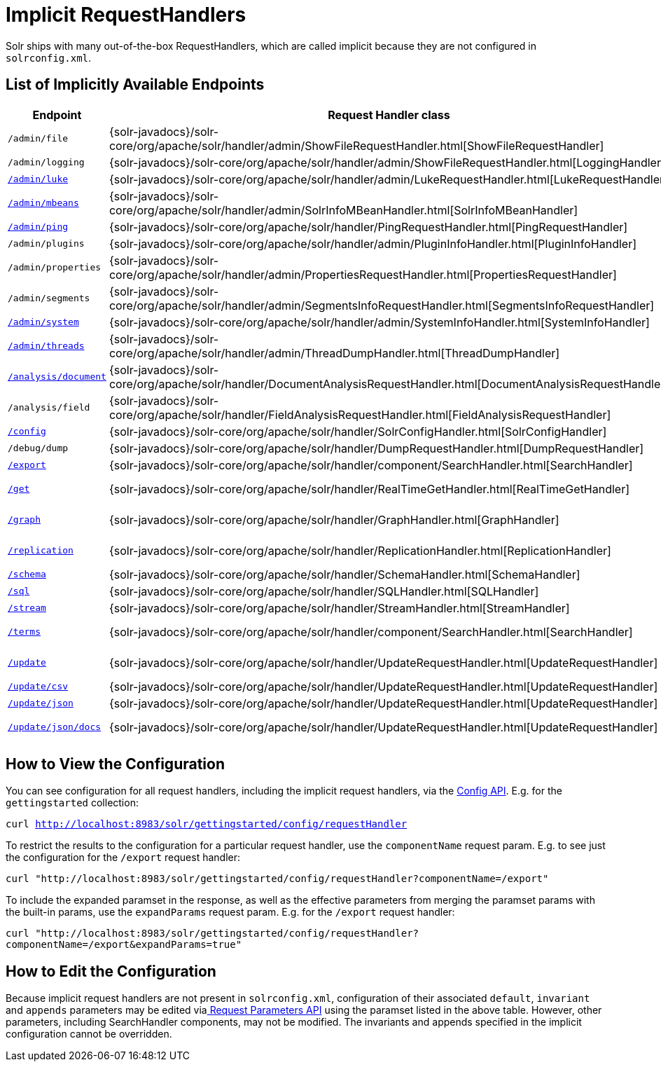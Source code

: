 = Implicit RequestHandlers
:page-shortname: implicit-requesthandlers
:page-permalink: implicit-requesthandlers.html

Solr ships with many out-of-the-box RequestHandlers, which are called implicit because they are not configured in `solrconfig.xml`.

[[ImplicitRequestHandlers-ListofImplicitlyAvailableEndpoints]]
== List of Implicitly Available Endpoints

[cols=",,,",options="header",]
|===
|Endpoint |Request Handler class |Paramset |Description
|`/admin/file` |{solr-javadocs}/solr-core/org/apache/solr/handler/admin/ShowFileRequestHandler.html[ShowFileRequestHandler] |`_ADMIN_FILE` |Returns content of files in `${solr.home}` `/conf/`.
|`/admin/logging` |{solr-javadocs}/solr-core/org/apache/solr/handler/admin/ShowFileRequestHandler.html[LoggingHandler] |`_ADMIN_LOGGING` |Retrieve/modify registered loggers.
|http://wiki.apache.org/solr/LukeRequestHandler[`/admin/luke`] |{solr-javadocs}/solr-core/org/apache/solr/handler/admin/LukeRequestHandler.html[LukeRequestHandler] |`_ADMIN_LUKE` |Expose the internal lucene index.
|<<mbean-request-handler.adoc#mbean-request-handler,`/admin/mbeans`>> |{solr-javadocs}/solr-core/org/apache/solr/handler/admin/SolrInfoMBeanHandler.html[SolrInfoMBeanHandler] |`_ADMIN_MBEANS` |Provide info about all registered {solr-javadocs}/solr-core/org/apache/solr/core/SolrInfoMBean.html[SolrInfoMBeans].
|<<ping.adoc#ping,`/admin/ping`>> |{solr-javadocs}/solr-core/org/apache/solr/handler/PingRequestHandler.html[PingRequestHandler] |`_ADMIN_PING` |Health check.
|`/admin/plugins` |{solr-javadocs}/solr-core/org/apache/solr/handler/admin/PluginInfoHandler.html[PluginInfoHandler] |N/A |Return info about all registered plugins.
|`/admin/properties` |{solr-javadocs}/solr-core/org/apache/solr/handler/admin/PropertiesRequestHandler.html[PropertiesRequestHandler] |`_ADMIN_PROPERTIES` |Return JRE system properties.
|`/admin/segments` |{solr-javadocs}/solr-core/org/apache/solr/handler/admin/SegmentsInfoRequestHandler.html[SegmentsInfoRequestHandler] |`_ADMIN_SEGMENTS` |Return info on last commit generation Lucene index segments.
|https://wiki.apache.org/solr/SystemInformationRequestHandlers#SystemInfoHandler[`/admin/system`] |{solr-javadocs}/solr-core/org/apache/solr/handler/admin/SystemInfoHandler.html[SystemInfoHandler] |`_ADMIN_SYSTEM` |Return server statistics and settings
|https://wiki.apache.org/solr/SystemInformationRequestHandlers#ThreadDumpHandler[`/admin/threads`] |{solr-javadocs}/solr-core/org/apache/solr/handler/admin/ThreadDumpHandler.html[ThreadDumpHandler] |`_ADMIN_THREADS` |Return info on all JVM threads.
|https://wiki.apache.org/solr/AnalysisRequestHandler[`/analysis/document`] |{solr-javadocs}/solr-core/org/apache/solr/handler/DocumentAnalysisRequestHandler.html[DocumentAnalysisRequestHandler] |`_ANALYSIS_DOCUMENT` |Return a breakdown of the analysis process of the given document.
|`/analysis/field` |{solr-javadocs}/solr-core/org/apache/solr/handler/FieldAnalysisRequestHandler.html[FieldAnalysisRequestHandler] |`_ANALYSIS_FIELD` |Return index- and query-time analysis over the given field(s)/field type(s).
|<<config-api.adoc#config-api,`/config`>> |{solr-javadocs}/solr-core/org/apache/solr/handler/SolrConfigHandler.html[SolrConfigHandler] |`_CONFIG` |Retrieve/modify Solr configuration.
|`/debug/dump` |{solr-javadocs}/solr-core/org/apache/solr/handler/DumpRequestHandler.html[DumpRequestHandler] |`_DEBUG_DUMP` |Echo the request contents back to the client.
|<<exporting-result-sets.adoc#exporting-result-sets,`/export`>> |{solr-javadocs}/solr-core/org/apache/solr/handler/component/SearchHandler.html[SearchHandler] |`_EXPORT` |Export full sorted result sets.
|<<realtime-get.adoc#realtime-get,`/get`>> |{solr-javadocs}/solr-core/org/apache/solr/handler/RealTimeGetHandler.html[RealTimeGetHandler] |`_GET` |Real-time get: low-latency retrieval of the latest version of a document.
|<<graph-traversal.adoc#GraphTraversal-ExportingGraphMLtoSupportGraphVisualization,`/graph`>> |{solr-javadocs}/solr-core/org/apache/solr/handler/GraphHandler.html[GraphHandler] |`_ADMIN_GRAPH` |Return http://graphml.graphdrawing.org/[GraphML] formatted output from a <<graph-traversal.adoc#graph-traversal,`gather` `Nodes` streaming expression>>.
|<<index-replication.adoc#index-replication,`/replication`>> |{solr-javadocs}/solr-core/org/apache/solr/handler/ReplicationHandler.html[ReplicationHandler] |`_REPLICATION` |Replicate indexes for SolrCloud recovery and Master/Slave index distribution.
|<<schema-api.adoc#schema-api,`/schema`>> |{solr-javadocs}/solr-core/org/apache/solr/handler/SchemaHandler.html[SchemaHandler] |`_SCHEMA` |Retrieve/modify Solr schema.
|<<parallel-sql-interface.adoc#sql-request-handler,`/sql`>> |{solr-javadocs}/solr-core/org/apache/solr/handler/SQLHandler.html[SQLHandler] |`_SQL` |Front end of the Parallel SQL interface.
|<<streaming-expressions.adoc#StreamingExpressions-StreamingRequestsandResponses,`/stream`>> |{solr-javadocs}/solr-core/org/apache/solr/handler/StreamHandler.html[StreamHandler] |`_STREAM` |Distributed stream processing.
|<<the-terms-component.adoc#TheTermsComponent-UsingtheTermsComponentinaRequestHandler,`/terms`>> |{solr-javadocs}/solr-core/org/apache/solr/handler/component/SearchHandler.html[SearchHandler] |`_TERMS` |Return a field's indexed terms and the number of documents containing each term.
|<<uploading-data-with-index-handlers.adoc#uploading-data-with-index-handlers,`/update`>> |{solr-javadocs}/solr-core/org/apache/solr/handler/UpdateRequestHandler.html[UpdateRequestHandler] |`_UPDATE` |Add, delete and update indexed documents formatted as SolrXML, CSV, SolrJSON or javabin.
|<<uploading-data-with-index-handlers.adoc#UploadingDatawithIndexHandlers-CSVUpdateConveniencePaths,`/update/csv`>> |{solr-javadocs}/solr-core/org/apache/solr/handler/UpdateRequestHandler.html[UpdateRequestHandler] |`_UPDATE_CSV` |Add and update CSV-formatted documents.
|<<uploading-data-with-index-handlers.adoc#UploadingDatawithIndexHandlers-CSVUpdateConveniencePaths,`/update/json`>> |{solr-javadocs}/solr-core/org/apache/solr/handler/UpdateRequestHandler.html[UpdateRequestHandler] |`_UPDATE_JSON` |Add, delete and update SolrJSON-formatted documents.
|<<transforming-and-indexing-custom-json.adoc#transforming-and-indexing-custom-json,`/update/json/docs`>> |{solr-javadocs}/solr-core/org/apache/solr/handler/UpdateRequestHandler.html[UpdateRequestHandler] |`_UPDATE_JSON_DOCS ` |Add and update custom JSON-formatted documents.
|===

[[ImplicitRequestHandlers-HowtoViewtheConfiguration]]
== How to View the Configuration

You can see configuration for all request handlers, including the implicit request handlers, via the <<config-api.adoc#config-api,Config API>>. E.g. for the `gettingstarted` collection:

`curl http://localhost:8983/solr/gettingstarted/config/requestHandler`

To restrict the results to the configuration for a particular request handler, use the `componentName` request param. E.g. to see just the configuration for the `/export` request handler:

`curl "http://localhost:8983/solr/gettingstarted/config/requestHandler?componentName=/export"`

To include the expanded paramset in the response, as well as the effective parameters from merging the paramset params with the built-in params, use the `expandParams` request param. E.g. for the `/export` request handler:

`curl "http://localhost:8983/solr/gettingstarted/config/requestHandler?componentName=/export&expandParams=true"`

[[ImplicitRequestHandlers-HowtoEdittheConfiguration]]
== How to Edit the Configuration

Because implicit request handlers are not present in `solrconfig.xml`, configuration of their associated `default`, `invariant` and `appends` parameters may be edited via<<request-parameters-api.adoc#request-parameters-api, Request Parameters API>> using the paramset listed in the above table. However, other parameters, including SearchHandler components, may not be modified. The invariants and appends specified in the implicit configuration cannot be overridden.
